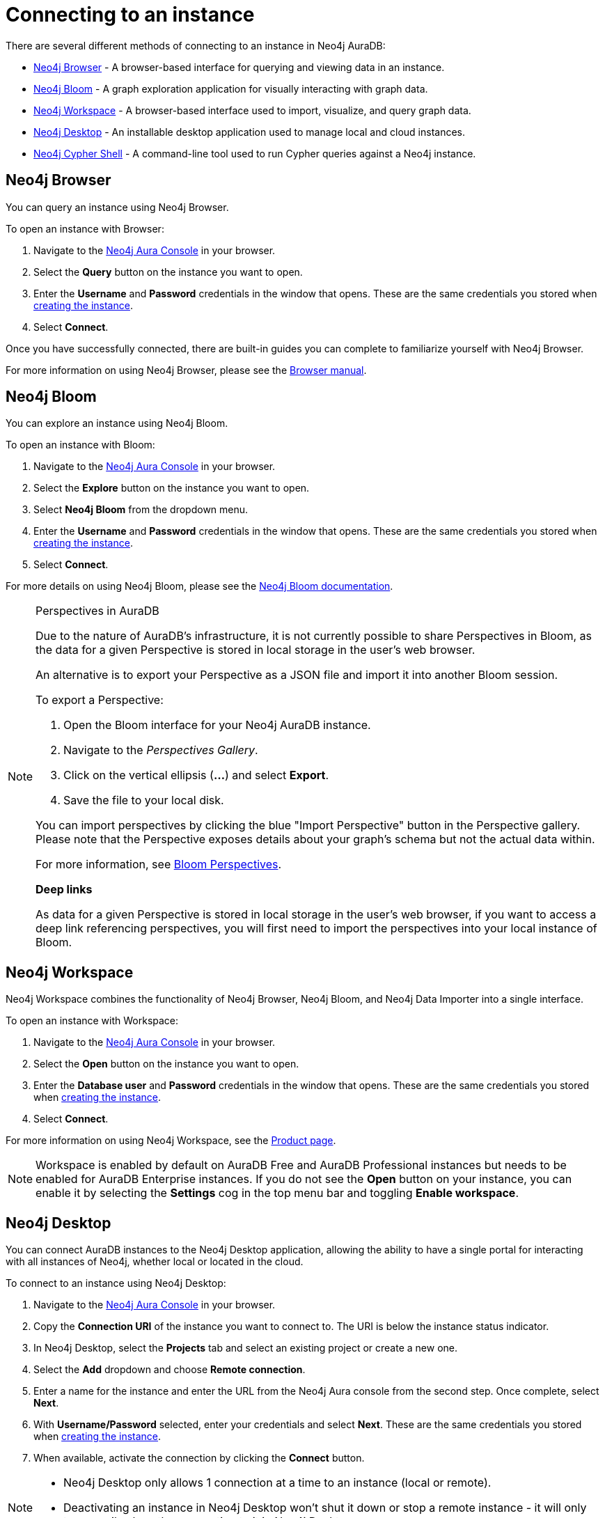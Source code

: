 [[aura-connect-instance]]
= Connecting to an instance
:description: This page describes how to connect to an instance using Neo4j AuraDB.

There are several different methods of connecting to an instance in Neo4j AuraDB:

* <<_neo4j_browser>> - A browser-based interface for querying and viewing data in an instance.
* <<_neo4j_bloom>> - A graph exploration application for visually interacting with graph data.
* <<_neo4j_workspace>> - A browser-based interface used to import, visualize, and query graph data.
* <<_neo4j_desktop>> - An installable desktop application used to manage local and cloud instances.
* <<_neo4j_cypher_shell>> - A command-line tool used to run Cypher queries against a Neo4j instance.

== Neo4j Browser

You can query an instance using Neo4j Browser.

To open an instance with Browser:

. Navigate to the https://console.neo4j.io/?product=aura-db[Neo4j Aura Console] in your browser.
. Select the *Query* button on the instance you want to open.
. Enter the *Username* and *Password* credentials in the window that opens. 
These are the same credentials you stored when xref:auradb/getting-started/create-database.adoc[creating the instance].
. Select *Connect*.

Once you have successfully connected, there are built-in guides you can complete to familiarize yourself with Neo4j Browser.

For more information on using Neo4j Browser, please see the link:{neo4j-docs-base-uri}/browser-manual/[Browser manual].

== Neo4j Bloom

You can explore an instance using Neo4j Bloom.

To open an instance with Bloom:

. Navigate to the https://console.neo4j.io/?product=aura-db[Neo4j Aura Console] in your browser.
. Select the *Explore* button on the instance you want to open.
. Select *Neo4j Bloom* from the dropdown menu.
. Enter the *Username* and *Password* credentials in the window that opens. 
These are the same credentials you stored when xref:auradb/getting-started/create-database.adoc[creating the instance].
. Select *Connect*.

For more details on using Neo4j Bloom, please see the link:{neo4j-docs-base-uri}/bloom-user-guide/[Neo4j Bloom documentation].

[NOTE]
.Perspectives in AuraDB
====

Due to the nature of AuraDB's infrastructure, it is not currently possible to share Perspectives in Bloom, as the data for a given Perspective is stored in local storage in the user's web browser.

An alternative is to export your Perspective as a JSON file and import it into another Bloom session.

To export a Perspective:

. Open the Bloom interface for your Neo4j AuraDB instance.
. Navigate to the _Perspectives Gallery_.
. Click on the vertical ellipsis (*...*) and select *Export*.
. Save the file to your local disk.

You can import perspectives by clicking the blue "Import Perspective" button in the Perspective gallery.
Please note that the Perspective exposes details about your graph's schema but not the actual data within.

For more information, see link:{neo4j-docs-base-uri}/bloom-user-guide/current/bloom-perspectives/[Bloom Perspectives].

*Deep links*

As data for a given Perspective is stored in local storage in the user's web browser, if you want to access a deep link referencing perspectives, you will first need to import the perspectives into your local instance of Bloom.
====

== Neo4j Workspace

Neo4j Workspace combines the functionality of Neo4j Browser, Neo4j Bloom, and Neo4j Data Importer into a single interface.

To open an instance with Workspace:

. Navigate to the https://console.neo4j.io/?product=aura-db[Neo4j Aura Console] in your browser.
. Select the *Open* button on the instance you want to open.
. Enter the *Database user* and *Password* credentials in the window that opens. 
These are the same credentials you stored when xref:auradb/getting-started/create-database.adoc[creating the instance].
. Select *Connect*.

For more information on using Neo4j Workspace, see the https://neo4j.com/product/workspace/[Product page].

[NOTE]
====
Workspace is enabled by default on AuraDB Free and AuraDB Professional instances but needs to be enabled for AuraDB Enterprise instances. 
If you do not see the *Open* button on your instance, you can enable it by selecting the *Settings* cog in the top menu bar and toggling *Enable workspace*.
====

== Neo4j Desktop

You can connect AuraDB instances to the Neo4j Desktop application, allowing the ability to have a single portal for interacting with all instances of Neo4j, whether local or located in the cloud.

To connect to an instance using Neo4j Desktop:

. Navigate to the https://console.neo4j.io/?product=aura-db[Neo4j Aura Console] in your browser.
. Copy the *Connection URI* of the instance you want to connect to. The URI is below the instance status indicator.
. In Neo4j Desktop, select the *Projects* tab and select an existing project or create a new one.
. Select the *Add* dropdown and choose *Remote connection*.
. Enter a name for the instance and enter the URL from the Neo4j Aura console from the second step.
Once complete, select *Next*.
. With *Username/Password* selected, enter your credentials and select *Next*.
These are the same credentials you stored when xref:auradb/getting-started/create-database.adoc[creating the instance].
. When available, activate the connection by clicking the *Connect* button.

[NOTE]
====
* Neo4j Desktop only allows 1 connection at a time to an instance (local or remote).
* Deactivating an instance in Neo4j Desktop won't shut it down or stop a remote instance - it will only temporarily close the connection to it in Neo4j Desktop.
====

As with other instances in Neo4j Desktop, you can install https://install.graphapp.io/[Graph Apps] for monitoring and other functionality.

To do this, follow the same process to install the graph application you need, and open it from Neo4j Desktop or a web browser with the running and activated Neo4j AuraDB instance.

== Neo4j Cypher Shell

You can connect to an AuraDB instance using the Neo4j Cypher Shell command-line interface (CLI) and run Cypher commands against your instance from the command-line.

To connect to an instance using Neo4j Cypher Shell:

. Navigate to the https://console.neo4j.io/?product=aura-db[Neo4j Aura Console] in your browser.
. Copy the *Connection URI* of the instance you want to connect to. The URI is below the instance status indicator.
. Open a terminal and navigate to the folder where you have installed Cypher Shell.
. Run the following `cypher-shell` command replacing:
* *`<connection_uri>`* with the URI you copied in step 2.
* *`<username>`* with the username for your instance.
* *`<password>`* with the password for your instance.
+
[source, shell]
----
./cypher-shell -a <connection_uri> -u <username> -p <password>
----

Once connected, you can run `:help` for a list of available commands.

----
Available commands:
  :begin    Open a transaction
  :commit   Commit the currently open transaction
  :exit     Exit the logger
  :help     Show this help message
  :history  Print a list of the last commands executed
  :param    Set the value of a query parameter
  :params   Print all currently set query parameters and their values
  :rollback Rollback the currently open transaction
  :source   Interactively executes cypher statements from a file
  :use      Set the active instance

For help on a specific command type:
    :help command
----

For more information on Cypher Shell, including how to install it, see the link:{neo4j-docs-base-uri}/operations-manual/current/tools/cypher-shell/[Cypher Shell documentation].
